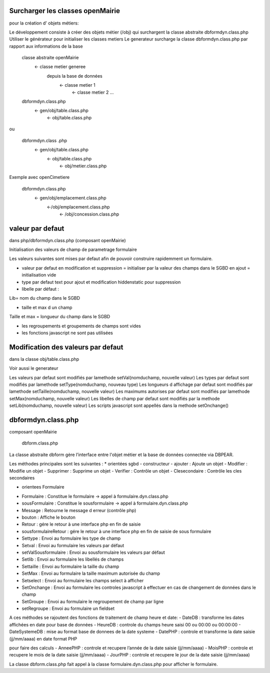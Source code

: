 .. _framework:


=================================
Surcharger les classes openMairie
=================================

pour la création d' objets métiers:

Le développement consiste à créer des objets métier (/obj)
qui surchargent la classe abstraite  dbformdyn.class.php
Utiliser le générateur pour initialiser les classes metiers
Le generateur surcharge la classe dbformdyn.class.php par rapport
aux informations de la base

    classe abstraite openMairie
                <- classe metier generee
                   depuis la base de données
                            <-  classe metier 1
                                    <- classe metier 2 ...

    dbformdyn.class.php
                <- gen/obj/table.class.php
                                    <- obj/table.class.php

ou

    dbformdyn.class .php
                <- gen/obj/table.class.php
                                <- obj/table.class.php
                                                <- obj/metier.class.php


Exemple avec openCimetiere

    dbformdyn.class.php
                <- gen/obj/emplacement.class.php
                                <-/obj/emplacement.class.php
                                                <- /obj/concession.class.php

=================
valeur par defaut
=================

dans php/dbformdyn.class.php 
(composant openMairie)

Initialisation des valeurs de champ de parametrage formulaire 

Les valeurs suivantes sont mises par defaut afin de pouvoir construire rapidemment un formulaire.

- valeur par defaut  
  en modification et suppression = initialiser par la valeur des champs dans le SGBD
  en ajout = initialisation vide

- type par defaut
  text pour ajout et modification
  hiddenstatic pour suppression

- libelle par défaut :
Lib= nom du champ dans le SGBD

- taille et max d un champ
Taille et max = longueur du champ dans le SGBD

- les regroupements et groupements de champs sont vides

- les fonctions javascript ne sont pas utilisées

 
===================================
Modification des valeurs par defaut
===================================

dans la classe obj/table.class.php

Voir aussi le generateur 

Les valeurs par defaut sont modifiés par lamethode setVal(nomduchamp, nouvelle valeur)
Les types par defaut sont modifiés par lamethode setType(nomduchamp, nouveau type)
Les longueurs d affichage par defaut sont modifiés par lamethode setTaille(nomduchamp, nouvelle valeur)
Les maximums autorises par defaut sont modifiés par lamethode setMax(nomduchamp, nouvelle valeur)
Les libelles de champ par defaut sont modifiés par la methode setLib(nomduchamp, nouvelle valeur)
Les scripts javascript sont appellés dans la methode setOnchange()



===================
dbformdyn.class.php
===================

composant openMairie

  dbform.class.php


La classe abstraite dbform gère l’interface entre l'objet métier et la base de données connectée via DBPEAR.

Les méthodes principales sont les suivantes :
* orientées sgbd
- constructeur
- ajouter : Ajoute un objet
- Modifier : Modifie un objet
- Supprimer : Supprime un objet
- Verifier : Contrôle un objet
- Clesecondaire : Contrôle les cles secondaires

* orientees Formulaire
- Formulaire : Constitue le formulaire -> appel à formulaire.dyn.class.php
- sousFormulaire : Constitue le sousformulaire -> appel à formulaire.dyn.class.php
- Message : Retourne le message d erreur (contrôle php)
- bouton : Affiche le bouton
- Retour : gére le retour à une interface php en fin de saisie
- sousformulaireRetour : gére le retour à une interface php en fin de saisie de sous formulaire
- Settype : Envoi au formulaire les type de champ
- Setval : Envoi au formulaire les valeurs par défaut
- setValSousformulaire : Envoi au sousformulaire les valeurs par défaut
- Setlib : Envoi au formulaire les libellés de champs
- Settaille : Envoi au formulaire la taille du champ
- SetMax : Envoi au formulaire la taille maximum autorisée du champ
- Setselect : Envoi au formulaire les champs select à afficher
- SetOnchange : Envoi au formulaire les controles javascript à effectuer en cas de changement de données dans le champ
- SetGroupe : Envoi au formulaire le regroupement de champ par ligne
- setRegroupe : Envoi au formulaire un fieldset

A ces méthodes se rajoutent des fonctions de traitement de champ heure et date:
- DateDB : transforme les dates affichées en date pour base de données
- HeureDB : controle du champs heure saisi 00 ou 00:00 ou 00:00:00
- DateSystemeDB : mise au format base de donnees de la date systeme
- DatePHP : controle et transforme la date saisie (jj/mm/aaaa) en date format PHP

pour faire des calculs
- AnneePHP : controle et recupere l’année de la date saisie (jj/mm/aaaa)
- MoisPHP : controle et recupere le mois de la date saisie (jj/mm/aaaa)
- JourPHP : controle et recupere le jour de la date saisie (jj/mm/aaaa)

La classe dbform.class.php fait appel à la classe formulaire.dyn.class.php pour afficher le formulaire.
